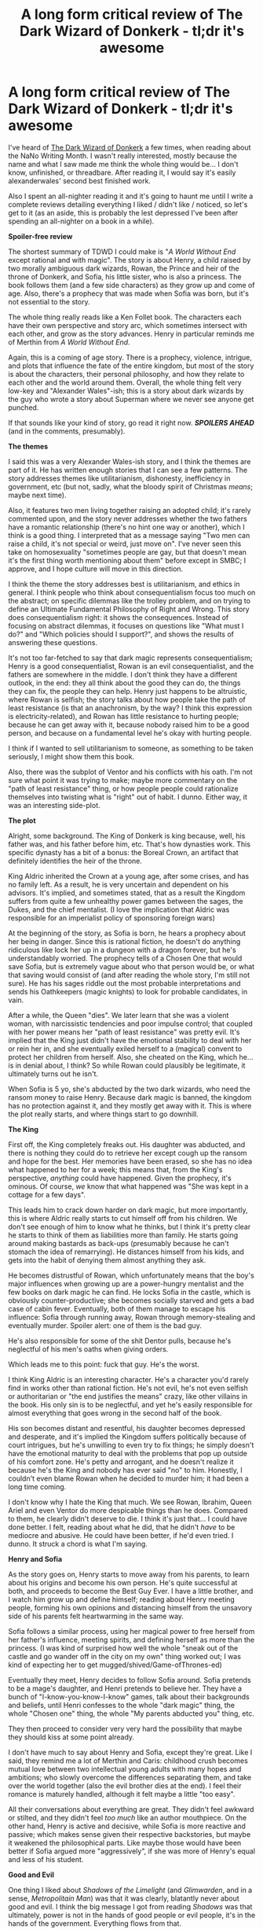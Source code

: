 #+TITLE: A long form critical review of The Dark Wizard of Donkerk - tl;dr it's awesome

* A long form critical review of The Dark Wizard of Donkerk - tl;dr it's awesome
:PROPERTIES:
:Author: CouteauBleu
:Score: 42
:DateUnix: 1508329541.0
:DateShort: 2017-Oct-18
:END:
I've heard of [[http://www.alexanderwales.com/darkWizardNaNo2016.html][The Dark Wizard of Donkerk]] a few times, when reading about the NaNo Writing Month. I wasn't really interested, mostly because the name and what I saw made me think the whole thing would be... I don't know, unfinished, or threadbare. After reading it, I would say it's easily alexanderwales' second best finished work.

Also I spent an all-nighter reading it and it's going to haunt me until I write a complete reviews detailing everything I liked / didn't like / noticed, so let's get to it (as an aside, this is probably the lest depressed I've been after spending an all-nighter on a book in a while).

*Spoiler-free review*

The shortest summary of TDWD I could make is "/A World Without End/ except rational and with magic". The story is about Henry, a child raised by two morally ambiguous dark wizards, Rowan, the Prince and heir of the throne of Donkerk, and Sofia, his little sister, who is also a princess. The book follows them (and a few side characters) as they grow up and come of age. Also, there's a prophecy that was made when Sofia was born, but it's not essential to the story.

The whole thing really reads like a Ken Follet book. The characters each have their own perspective and story arc, which sometimes intersect with each other, and grow as the story advances. Henry in particular reminds me of Merthin from /A World Without End/.

Again, this is a coming of age story. There is a prophecy, violence, intrigue, and plots that influence the fate of the entire kingdom, but most of the story is about the characters, their personal philosophy, and how they relate to each other and the world around them. Overall, the whole thing felt very low-key and "Alexander Wales"-ish; this is a story about dark wizards by the guy who wrote a story about Superman where we never see anyone get punched.

If that sounds like your kind of story, go read it right now. */SPOILERS AHEAD/* (and in the comments, presumably).

*The themes*

I said this was a very Alexander Wales-ish story, and I think the themes are part of it. He has written enough stories that I can see a few patterns. The story addresses themes like utilitarianism, dishonesty, inefficiency in government, etc (but not, sadly, what the bloody spirit of Christmas /means/; maybe next time).

Also, it features two men living together raising an adopted child; it's rarely commented upon, and the story never addresses whether the two fathers have a romantic relationship (there's no hint one way or another), which I think is a good thing. I interpreted that as a message saying "Two men can raise a child, it's not special or weird, just move on". I've never seen this take on homosexuality "sometimes people are gay, but that doesn't mean it's the first thing worth mentioning about them" before except in SMBC; I approve, and I hope culture will move in this direction.

I think the theme the story addresses best is utilitarianism, and ethics in general. I think people who think about consequentialism focus too much on the abstract; on specific dilemmas like the trolley problem, and on trying to define an Ultimate Fundamental Philosophy of Right and Wrong. This story does consequentialism right: it shows the consequences. Instead of focusing on abstract dilemmas, it focuses on questions like "What must I do?" and "Which policies should I support?", and shows the results of answering these questions.

It's not too far-fetched to say that dark magic represents consequentialism; Henry is a good consequentialist, Rowan is an evil consequentialist, and the fathers are somewhere in the middle. I don't think they have a different outlook, in the end: they all think about the good they can do, the things they can fix, the people they can help. Henry just happens to be altruistic, where Rowan is selfish; the story talks about how people take the path of least resistance (is that an anachronism, by the way? I think this expression is electricity-related), and Rowan has little resistance to hurting people; because he can get away with it, because nobody raised him to be a good person, and because on a fundamental level he's okay with hurting people.

I think if I wanted to sell utilitarianism to someone, as something to be taken seriously, I might show them this book.

Also, there was the subplot of Ventor and his conflicts with his oath. I'm not sure what point it was trying to make; maybe more commentary on the "path of least resistance" thing, or how people people could rationalize themselves into twisting what is "right" out of habit. I dunno. Either way, it was an interesting side-plot.

*The plot*

Alright, some background. The King of Donkerk is king because, well, his father was, and his father before him, etc. That's how dynasties work. This specific dynasty has a bit of a bonus: the Boreal Crown, an artifact that definitely identifies the heir of the throne.

King Aldric inherited the Crown at a young age, after some crises, and has no family left. As a result, he is very uncertain and dependent on his advisors. It's implied, and sometimes stated, that as a result the Kingdom suffers from quite a few unhealthy power games between the sages, the Dukes, and the chief mentalist. (I love the implication that Aldric was responsible for an imperialist policy of sponsoring foreign wars)

At the beginning of the story, as Sofia is born, he hears a prophecy about her being in danger. Since this is rational fiction, he doesn't do anything ridiculous like lock her up in a dungeon with a dragon forever, but he's understandably worried. The prophecy tells of a Chosen One that would save Sofia, but is extremely vague about who that person would be, or what that saving would consist of (and after reading the whole story, I'm still not sure). He has his sages riddle out the most probable interpretations and sends his Oathkeepers (magic knights) to look for probable candidates, in vain.

After a while, the Queen "dies". We later learn that she was a violent woman, with narcissistic tendencies and poor impulse control; that coupled with her power means her "path of least resistance" was pretty evil. It's implied that the King just didn't have the emotional stability to deal with her or rein her in, and she eventually exiled herself to a (magical) convent to protect her children from herself. Also, she cheated on the King, which he... is in denial about, I think? So while Rowan could plausibly be legitimate, it ultimately turns out he isn't.

When Sofia is 5 yo, she's abducted by the two dark wizards, who need the ransom money to raise Henry. Because dark magic is banned, the kingdom has no protection against it, and they mostly get away with it. This is where the plot really starts, and where things start to go downhill.

*The King*

First off, the King completely freaks out. His daughter was abducted, and there is nothing they could do to retrieve her except cough up the ransom and hope for the best. Her memories have been erased, so she has no idea what happened to her for a week; this means that, from the King's perspective, /anything/ could have happened. Given the prophecy, it's ominous. Of course, /we/ know that what happened was "She was kept in a cottage for a few days".

This leads him to crack down harder on dark magic, but more importantly, this is where Aldric really starts to cut himself off from his children. We don't see enough of him to know what he thinks, but I think it's pretty clear he starts to think of them as liabilities more than family. He starts going around making bastards as back-ups (presumably because he can't stomach the idea of remarrying). He distances himself from his kids, and gets into the habit of denying them almost anything they ask.

He becomes distrustful of Rowan, which unfortunately means that the boy's major influences when growing up are a power-hungry mentalist and the few books on dark magic he can find. He locks Sofia in the castle, which is obviously counter-productive; she becomes socially starved and gets a bad case of cabin fever. Eventually, both of them manage to escape his influence: Sofia through running away, Rowan through memory-stealing and eventually murder. Spoiler alert: one of them is the bad guy.

He's also responsible for some of the shit Dentor pulls, because he's neglectful of his men's oaths when giving orders.

Which leads me to this point: fuck that guy. He's the worst.

I think King Aldric is an interesting character. He's a character you'd rarely find in works other than rational fiction. He's not evil, he's not even selfish or authoritarian or "the end justifies the means" crazy, like other villains in the book. His only sin is to be neglectful, and yet he's easily responsible for almost everything that goes wrong in the second half of the book.

His son becomes distant and resentful, his daughter becomes depressed and desperate, and it's implied the Kingdom suffers politically because of court intrigues, but he's unwilling to even try to fix things; he simply doesn't have the emotional maturity to deal with the problems that pop up outside of his comfort zone. He's petty and arrogant, and he doesn't realize it because he's the King and nobody has ever said "no" to him. Honestly, I couldn't even blame Rowan when he decided to murder him; it had been a long time coming.

I don't know why I hate the King that much. We see Rowan, Ibrahim, Queen Ariel and even Ventor do more despicable things than he does. Compared to them, he clearly didn't deserve to die. I think it's just that... I could have done better. I felt, reading about what he did, that he didn't /have/ to be mediocre and abusive. He could have been better, if he'd even tried. I dunno. It struck a chord is what I'm saying.

*Henry and Sofia*

As the story goes on, Henry starts to move away from his parents, to learn about his origins and become his own person. He's quite successful at both, and proceeds to become the Best Guy Ever. I have a little brother, and I watch him grow up and define himself; reading about Henry meeting people, forming his own opinions and distancing himself from the unsavory side of his parents felt heartwarming in the same way.

Sofia follows a similar process, using her magical power to free herself from her father's influence, meeting spirits, and defining herself as more than the princess. (I was kind of surprised how well the whole "sneak out of the castle and go wander off in the city on my own" thing worked out; I was kind of expecting her to get mugged/shived/Game-ofThrones-ed)

Eventually they meet, Henry decides to follow Sofia around. Sofia pretends to be a mage's daughter, and Henri pretends to believe her. They have a bunch of "I-know-you-know-I-know" games, talk about their backgrounds and beliefs, until Henri confesses to the whole "dark magic" thing, the whole "Chosen one" thing, the whole "My parents abducted you" thing, etc.

They then proceed to consider very very hard the possibility that maybe they should kiss at some point already.

I don't have much to say about Henry and Sofia, except they're great. Like I said, they remind me a lot of Merthin and Caris: childhood crush becomes mutual love between two intellectual young adults with many hopes and ambitions; who slowly overcome the differences separating them, and take over the world together (also the evil brother dies at the end). I feel their romance is maturely handled, although it felt maybe a little "too easy".

All their conversations about everything are great. They didn't feel awkward or stilted, and they didn't feel /too much/ like an author mouthpiece. On the other hand, Henry is active and decisive, while Sofia is more reactive and passive; which makes sense given their respective backstories, but maybe it weakened the philosophical parts. Like maybe those would have been better if Sofia argued more "aggressively", if she was more of Henry's equal and less of his student.

*Good and Evil*

One thing I liked about /Shadows of the Limelight/ (and /Glimwarden/, and in a sense, /Metropolitain Man/) was that it was clearly, blatantly never about good and evil. I think the big message I got from reading /Shadows/ was that ultimately, power is not in the hands of good people or evil people, it's in the hands of the government. Everything flows from that.

TDWD explores that theme. Henry and Sofia specifically talk about this, quite a bit; while there are specific evil people as antagonists (Ibrahim and Rowan), they're almost secondary. We often see people get hurt, not from other people being good or evil, but from institutions being inefficient and prejudiced. Ventor kills a witch who, as far as we know, did nothing but heal people, because the law says she wasn't allowed to. Presumably there are parallels here with real legislative problems, like the war on drugs, pornography bans, and the war on terror.

In a way, I feel like this is one of the most uplifting message I've got from rational fiction.

*The weak parts*

I don't have much to say here. Some negative points:

- The book is only 173.000 words long, which means I'll need to find something else to read for the other 363 days of the year.

- I don't like the title. "The Dark Wizard of Donkerk" obviously refers to Henry, who doesn't actually perform dark magic until at least halfway through the book. And even by the end, he's never really defined by dark magic like his fathers were. He's an intellectual, a "sage of sages", more than a Dark Wizard.

- Like I said, I didn't really expect much from the story before reading it. Maybe it was the nondescript title, maybe it was knowing it was written during NaNo month so it might be rough and badly paced (I don't think it's the case now), maybe it just wasn't advertised enough. I feel like there should be a disclaimer somewhere that says "No, seriously, read it! It's as good as Glimwarden!"

- I feel like maybe the philosophy parts would have benefited from being a tiiiiiny bit less one-sided towards utilitarianism. I feel like Sofia accepted dark magic too fast, and overall didn't really argue her side as well as she could have. She could have made a point on the harm Henry's fathers indirectly caused when they abducted her, or the Oathkeepers Adrianna killed.

- Non-minor concern: I wish the part where Sofia meets Rowan again were longer. There's a lot they could have caught up on before they started exchanging threats. I thought they were going to exchange perspectives on their father, their childhoods, how they turned out, dark magic, their mother, etc. I though there was a legitimate chance Sofia could have convinced Rowan that he wasn't fit for the throne, and tried to repair their relationship. Henry could have called Rowan out on the innocents he hurt by stealing memories. In the end, the way Sofia addressed Rowan wasn't so different from the way her father did, and it's never really pointed out.

- Similarly, the epilogue was maybe a little short. It addressed the pay-off to the emotional side of the story (Sofia and Henry's relationship, the King's legacy, etc), and somewhat addressed the political side of things, and how the characters would move forward. But I think all these points could have been addressed better, in more details.

- The format is awful. As a general rule, if a have to use [[https://support.mozilla.org/en-US/kb/firefox-reader-view-clutter-free-web-pages][Firefox Reader View]] to be able to read a page, it means the page's layout needs to be changed. (also, the thing would be easier to browse with more chapters)

Wow, on second thought I /did/ have much to say. I kinda want to emphasize most of these complaints are really minor.

--------------

*Conclusion*

That's my review of The Dark Wizard of Donkerk. It's a really great book, and a great example of rational fiction. It hits on its main themes well enough that I feel I could recommend it to someone who wished to learn about utilitarianism. It was pleasant to read, and had no major weak points. I give it banana out of coconut points. I'd honestly be willing to buy it, or other books by the same author. Like, for real money and stuff.

Alright, now that I'm reasonably sure I've lured alexanderwales here, and I've buttered him up enough, here's the real reasons I wrote this post.

What's the status of Glimwarden? Is it in permanent hiatus? Semi-permanent hiatus? Are you actively working on it, or do you have not enough free time? When do you expect updates to resume? Would proof-reading help? Did you think my review was spot on? Would you like to give out author commentary? (Also, how's life as a dad?) /Glimwardeeeeeeeeen/.


** I think being a dad suits me well. It's been about twenty months since I quit my job as a software engineer to be a stay-at-home dad, and for the most part that's been great. We have less money now (more because we're now on my wife's income alone rather than the kid), but I have a lot less stress, and watching after my son is something that I actually take pleasure from. We go visit the many parks our city has on offer, take hikes through the woods with him on my shoulders, read books together, and in general I get a lot of enjoyment from watching him grow and develop, both in a fatherly pride way and because of my interest in neurological development.

--------------

As for Glimwarden ...

I got way too invested in the 2016 US presidential election. I ended up devoting a lot of time and energy to telling people on the internet that they were wrong, which isn't terribly out of character for me, but I did it with a lot more intensity and anger than I normally do, in part because it seemed like 95% of the people who were nominally on my "side" were more interested in seeing how hard they could smugly signal their (supposed) virtue and tribal affiliation than they were in either talking intelligently about the issues, engaging with opposing viewpoints, or actually winning the election. As the election progressed, I was devoting more and more time and mental energy to that, rather than writing.

Eventually I realized that I was just making myself angry and unhappy, and started the process of carving real-world politics out of my life, dropping all existing relationships to the people I normally talked politics with, blacklisting news sites, enabling a bunch of filters, etc., which has generally made me happier.

I've had three problems with writing Glimwarden again:

1. The story is grim in a lot of ways that I don't want to feel grim, and talks about or features politics in a lot of ways that just leave a sour taste in my mouth. This was especially the case for some planned plotlines that couldn't/can't be easily reworked. I guess I want more optimism than was planned for Book I of Glimwarden.
2. I sort of consider myself unsuited to serial fiction, in some ways. If you really want to /succeed/, then I think you need to have a consistent update schedule and be willing to pump out thousands of words per day, you have to be willing to accept a lot of imperfection, /and/ you need to stick with one story for a long time, partly because the key to success is just slowly grinding out the building of an audience. Glimwarden was planned to be that -- and still is, in a lot of ways -- but the longer I've been writing, the more I might not have that in me.
3. I have a problem with monogamy. I see an attractive story idea walk by in a short skirt, and especially when I don't have a set update schedule to stick to or promises that I've implicitly or explicitly made that people will hold me to ... it's like that new story idea will just worm its way into my brain, and I'll start first thinking about what kind of characters I would want, then what the structure would be like, and then I start jotting down some notes, and finally I'll just write a scene or two, and then before I know it I've "wasted" a month where I was working on this new thing rather than putting in time with Glimwarden.

My intent was to write in private so I could make chapters that all worked together and didn't introduce flaws that couldn't be fixed, but that hasn't worked out so well. More and more, I think that to be a proper serial author, you have to just fail at your story sometimes and hope that the good is good enough to make up for the bad, and that sort of grates at me, because I want to be a more polished, professional author than that.

I'm not writing Glimwarden right now, I'm writing this other thing that's captured my attention, and my plan is to keep going on that while I have the momentum. Once I either (hopefully) finish that, which will be a few months, or flame out and die, I'll go back to Glimwarden and probably start publishing what I have and just return to a weekly update schedule rather than my original plan of writing in private until Book I is complete and then going from there.

*tl;dr: Glimwarden is on indefinite hiatus, but not permanent hiatus.*

--------------

You know, I went searching for my own post-mortem of /The Dark Wizard of Donkerk/ and apparently I never wrote one. I would do that now, but I'd have to sacrifice writing time for it, especially since I would have to reread the thing, and in rereading would probably want to fix some things.

I don't know if you've read them, but posts [[http://thingswhichborepeople.blogspot.com/2014/09/pre-writing-for-national-novel-writing.html][1]], [[http://thingswhichborepeople.blogspot.com/2014/09/pre-writing-for-national-novel-writing_25.html][2]], and [[http://thingswhichborepeople.blogspot.com/2014/09/pre-writing-for-national-novel-writing_28.html][3]] on pre-writing it (from 2014) might be illuminating. I'd be happy to answer whatever (non-interpretation) questions you have, to the extent that I actually remember what I was thinking. There are large swaths of it, especially in the back half, that I wrote but never read, and writing for me is more ephemeral than reading.
:PROPERTIES:
:Author: alexanderwales
:Score: 21
:DateUnix: 1508342431.0
:DateShort: 2017-Oct-18
:END:

*** u/CouteauBleu:
#+begin_quote
  I don't know if you've read them, but posts 1, 2, and 3 on pre-writing it (from 2014) might be illuminating.
#+end_quote

Wow. Yeah, those are interesting. In a sense, they confirm my reading on some of the story's parts. I've read the story, analyzed it, thought "Okay, this character represents X, this character represents Y", and it's funny to see it confirmed or denied in the notes.

There are differences between the notes and what you ended up writing, mostly in term of pacing. The story as planned in the notes would have had a way shorter arc 1, and moved on to Henry and Sofia on the run. It would have focused on their adventures, and maybe have them fight monsters and stuff?

The story as published spends more time on Rowan, and has him as a protagonist before he becomes a villain. We see all three of them develop, how Henry and Sofia become socially starved (which probably helps their teenage romance), and Rowan's start of darkness. Honestly, I like it that way. The stakes are emotional more than physical, which is something I'd rarely seen before; it felt more grounded and realistic than "and they had various adventures and fought monsters" would have.

The notes said Rowan was intended as a mirror for Henry, which I think came across well. Henry as written in the notes strikes me as a first draft for Sander Seaborn. In the finished version, Henry feels more competent, wiser and generally more on the ball than Sander.

Also, the notes says the story was going be about a dark/evil dichotomy. I like that it went into a more nuanced commentary on utilitarianism instead. The "dark != evil" thing strikes me as haggling on labels, and I've had enough of that with Star Wars fics already.

I'm surprised that the magic system stayed exactly the same. Also, it was pretty interesting to see a system that I'd discovered through world-building and exposition be laid out as pure authorial text.

#+begin_quote
  especially since I would have to reread the thing, and in rereading would probably want to fix some things.
#+end_quote

Yeah, that's a slippery slope. I you find time to do it anyway, I'd recommend focusing on a specific part: the sequence between "Sofia inherits the magic crown" and "Sofia and Henry retreat, and meet Henry's parents". Here's how I see it:

The story mostly revolves around Sofia and Henry's growth as characters. At the end of the second arc, Sofia learns a ton of information, about her mother, Henry, her brother, the prophecy, the abduction, etc. She should be given the time to process that information before she confronts Rowan.

I feel like Sofia and Henry confronting Rowan should be the climax of the story, where everyone proclaims their beliefs and draws lines in the sand. There should a scene where Sofia begs Rowan to renounce his mad ambitions, and Rowan lets out his insecurity about her being the favorite, etc. The actual battle should be an afterthought, like the battle between Lex Luthor and Superman in TMM.

#+begin_quote
  I'd be happy to answer whatever (non-interpretation) questions you have, to the extent that I actually remember what I was thinking.
#+end_quote

Sure, here's one: when Rowan is confronted by Amelia (the first servant girl he stole memories from), he has no memory of the incident, which is weird, because it was pretty memorable, and a mentalist isn't supposed to forget things anyway.

This is never explained, but my assumptions was that he'd sacrificed the memory in a ritual; which implies that he's done a fair bit of self-modification, and liberally sacrificed parts of himself he really should have held on to; which in turn explains why from that point on his sanity seems to be in free fall.

Is that what happened?

#+begin_quote
  The story is grim in a lot of ways that I don't want to feel grim, and talks about or features politics in a lot of ways that just leave a sour taste in my mouth. This was especially the case for some planned plotlines that couldn't/can't be easily reworked. I guess I want more optimism than was planned for Book I of Glimwarden.
#+end_quote

That's a shame.

For the record, I thought Glimwarden was much more optimistic than your other stories. It feels like reverse Attack on Titan: humanity is progressing, building infrastructure and weapons (minigun!), and the protagonists are mostly trying to make things better. It's the little things, like when Philip mentions they've developed a new type of lantern in the past decade, and now that it's field tested they might deploy it.

And I don't want to tell you what to write, but I'd just like to say that I loved the political analysis in Glimwarden, and I hoped to see more of it.

As a French person (normally) living in Paris, I was particularly interested in how the refugee crisis arc would evolve. It's a theme that hits close to home, to stuff I see happening where I live, and that I don't really know how to parse or how I should feel about. Some of the stuff you wrote felt like it helped me understand the political situation of my country.

I hope you don't drop it completely.

#+begin_quote
  I'm not writing Glimwarden right now, I'm writing this other thing that's captured my attention
#+end_quote

Is that related to your new flair?
:PROPERTIES:
:Author: CouteauBleu
:Score: 3
:DateUnix: 1508348452.0
:DateShort: 2017-Oct-18
:END:

**** I think I have a tendency to rush confrontations, because when I get to a scene where two people who are at each other's throats finally have each other in their sights, it seems like they would just go for it, rather than talk first. But this is one of those things where I might need to suspend my own disbelief a little bit, in the interests of paying off tension and narrative better. (This is, I feel, the primary problem with /The Last Christmas/, and the part that I keep meaning to rewrite every time Christmas rolls around.)

#+begin_quote
  This is never explained, but my assumptions were that: he'd sacrificed the memory in a ritual; which implies that he's done a fair bit of self-modification, and liberally sacrificed parts of himself he really should have held on to; which in turn explains why from that point on his sanity seems to be in free fall.

  Is that what happened?
#+end_quote

That's the intended reading. I think I was going for having it be /more/ terrifying because of both the reader having to figure it out on their own, and the dramatic irony of the reader knowing something that Rowan doesn't.

#+begin_quote
  Is that related to your new flair?
#+end_quote

It's mostly that every time I came to this subreddit I was made to feel bad about not working on Glimwarden, and since writing is my primary release from the stress of parenting (and everything else), I wanted to change it up so I didn't feel bad about writing the thing I was enjoying writing. My flair on [[/r/HPMOR]] has been "Keeper of Atlantean Secrets", which one of the mods there gave me, and I've always liked that title. I might add an adjective in, I don't know.
:PROPERTIES:
:Author: alexanderwales
:Score: 1
:DateUnix: 1508349728.0
:DateShort: 2017-Oct-18
:END:

***** u/CouteauBleu:
#+begin_quote
  two people who are at each other's throats finally have each other in their sights, it seems like they would just go for it, rather than talk first
#+end_quote

Oh yeah, I definitely see how Sofia would be at Rowan's throat immediately.

On the other hand, it doesn't mean they have to jump to physical violence. Henri could act as a mediator of sorts, be a voice of reason.

Or Rowan could arrange a private audience, dismiss his guards, and make a point like "Dad isn't there anymore, we don't have to have guards watching our every breath" before they start to throw accusations.

At that point, I'd also expect Rowan to have some deep insecurity, and want some sort of emotional validation from his sister: if she recognizes how bad she suffered from her father, it absolves him of the guilt of killing him, and if she recognizes the usefulness of dark magic, it validates him as a wise ruler.

#+begin_quote
  That's the intended reading. I think I was going for having it be more terrifying because of both the reader having to figure it out on their own, and the dramatic irony of the reader knowing something that Rowan doesn't.
#+end_quote

Yeah, that was kind of ominous. It would have been more ominous if he'd gone full SCP, with increasingly more references to decisions he's forgotten, and the implication that he did /something/ he didn't fully understand. Maybe in the climax Sofia could have told him "remember when we did X?" only for him to go "what are you talking about?".

Although, while I'm on the subject, I liked the whole "King Scar on Pride Rock" theme the story struck at the end. Rowan has built his power on a foundation of lies and shortsighted decisions, and you get the sense that his rule will be extremely unstable no matter what happens. Legalizing dark magic to get more dark magic books in particular seemed like a nice "jump off the sanity cliff" move.

#+begin_quote
  (This is, I feel, the primary problem with The Last Christmas, and the part that I keep meaning to rewrite every time Christmas rolls around.)
#+end_quote

Sort of. Right now The Last Christmas is basically 2/3 of a story.

But I don't think detailing out the fight between nice!Santa and evil!Santa would be any better. My main problem with the story was that the transition between "the elves do whatever Santa wants" to "the elves dump Santa" was way too abrupt. It probably needed one or two more chapters.
:PROPERTIES:
:Author: CouteauBleu
:Score: 2
:DateUnix: 1508351075.0
:DateShort: 2017-Oct-18
:END:


*** u/derefr:
#+begin_quote
  I have a problem with monogamy.
#+end_quote

It sounds more like you're the authorial equivalent of a serial start-up founder. You want to do the fun parts (getting the thing off the ground) and then leave someone else to the drudgery of actually piloting it where it needs to go.

Which is to say: ever thought of working with a ghostwriter---the kind that turns chapter outlines + a world bible into finished books? You could be the next [[https://en.wikipedia.org/wiki/David_Drake#Works][David Drake]]:

#+begin_quote
  In addition to his solo works, Drake has co-authored novels with authors such as Karl Edward Wagner, S.M. Stirling, and Eric Flint. Typically Drake provides plot outlines (5,000--15,000 words) and the co-author does "the real work of developing the outline into a novel". He does not "consider [his] involvement to be that of a real co-author."
#+end_quote
:PROPERTIES:
:Author: derefr
:Score: 2
:DateUnix: 1508401493.0
:DateShort: 2017-Oct-19
:END:

**** Or maybe just more proof-readers?
:PROPERTIES:
:Author: CouteauBleu
:Score: 2
:DateUnix: 1508408059.0
:DateShort: 2017-Oct-19
:END:


*** u/Inked_Cellist:
#+begin_quote
  I have a problem with monogamy
#+end_quote

Umm, excuse me?
:PROPERTIES:
:Author: Inked_Cellist
:Score: 2
:DateUnix: 1509249332.0
:DateShort: 2017-Oct-29
:END:


** First off, I found DWoD a fantastic read; certainly one of the best rational fiction stories that I've come across.

Some minor criticisms I had (some of these were from a comment I made in an embedded thread a while back; reposting here where it's more relevant):

*WARNING: SPOILERS AHOY*

- I agree with OP's points on the title

- It would have helped to plant the seeds for Henry's unique personality earlier on. Besides a few scenes with his fathers (such as the discussion about going to work for the Sisters), we don't really get much insight into his character until the last third of the book. Maybe more conversations early on between himself and Nathan would help (which might also help illustrate why Henry's so drawn to the princess's intellect, if her answers and logic are more quick witted than the small-town friend he normally talks with)?

- The magic system was excellent; I liked the trifecta of dark-oath-mind magic, and how they (or at least, dark and oath) were just facets of the much deeper and more ancient spirit magic. However, there were a couple mentions to other types of magic (elementalists? eloists? denialists?) that I thought should be removed. From a worldbuilding perspective, including so many systems breaks Sanderson's Laws of Magic (not that these are hard and fast rules, but I think he has some good reasoning behind them), and from a logical perspective, if these magics are worth talking about, why are they never explored, or seen practiced by anyone in the entire kingdom?

- My biggest complaint was with the “savior” section of the prophecy, which never really made sense to me. As far as saving the princess, Harry probably contributed the least there - his father and Sister Marigold help way more than he does in the mentalist realms, and his other father and the princess's spirits do the heavy lifting in the physical realm. Plus, the princess ultimately ends up saving herself from the villain by her own power! What little fighting Harry does, heavily relies on Ulf-armor and Ventor's sword, not his own strength (plus, he's never shown to be much of a fighter anyway). Or, if “savior” refers to saving the kingdom, we'll never know, as the epilogue ends far too early for us to see if he'll actually have any positive impact.

- An interesting twist, I think, would be if the prophecy were rewritten in such a way that it could be interpreted for the /princess/ to actually be the savior. It's a cool multi-layered twist: she's her own “savior” (in that she saves herself from being killed by her brother), she's the kingdom's savior (in that she saves it from being ruled by a madman, and hopefully improves things with her logical mind and advice from the sages of sages), AND it inverts both classic hero-saving-princess tropes and protagonist-as-the-chosen-one tropes. Everyone expects Henry to be the savior - and its those expectations that pull him into the story in the first place - but he ultimately ends up a red herring, at least as far as the prophecy's concerned.

But again, all minor complaints. This is still my favorite Wales work, and I loved Metropolitan Man.
:PROPERTIES:
:Author: tonytwostep
:Score: 8
:DateUnix: 1508354163.0
:DateShort: 2017-Oct-18
:END:


** Chiming in to reiterate that I also enjoyed the story very much. For anyone who wants to listen to more on it, here's our [[http://daystareld.com/podcast/rationally-writing-34/][Rationally Writing episode reviewing Dark Wizard]].
:PROPERTIES:
:Author: DaystarEld
:Score: 7
:DateUnix: 1508401539.0
:DateShort: 2017-Oct-19
:END:


** I thought that "The Dark Wizard of Donkerk" referred to Rowan. He was king of Donkerk for a while, and a genuinely dark wizard.
:PROPERTIES:
:Author: rhaps0dy4
:Score: 6
:DateUnix: 1508338440.0
:DateShort: 2017-Oct-18
:END:

*** after I finished it, I figured it was named that way to make you think it's talking about Henry at first, but realize at the end that it refers to Rowan. I assumed that it was intended to be one of those clever titles that seems obvious at first but once you've read the whole thing it takes on a new meaning.
:PROPERTIES:
:Author: silver7017
:Score: 5
:DateUnix: 1508340636.0
:DateShort: 2017-Oct-18
:END:


*** Mmmmmyeah. It sorts of fits, but it's stretching it. And the story isn't really about Rowan. It's not called "Hermionne Granger and the Philosopher Stone" :p
:PROPERTIES:
:Author: CouteauBleu
:Score: 3
:DateUnix: 1508341410.0
:DateShort: 2017-Oct-18
:END:


*** Or was it Sophia? If I'm not mistaken, she did use some dark magic at the climax/ending.
:PROPERTIES:
:Author: TwoxMachina
:Score: 2
:DateUnix: 1508417676.0
:DateShort: 2017-Oct-19
:END:

**** Using dark magic as a one off definitely doesn't make you worthy of the title Dark Wizard
:PROPERTIES:
:Author: Zephyr1011
:Score: 1
:DateUnix: 1508450462.0
:DateShort: 2017-Oct-20
:END:

***** She achieved a feat none ever done before tho. With a sacrifice so small, and an effect so big.
:PROPERTIES:
:Author: TwoxMachina
:Score: 1
:DateUnix: 1508592013.0
:DateShort: 2017-Oct-21
:END:


** So what was his best work? I've read his Superman fic and Terminator ones and I loved both of them. Will check this one out too.
:PROPERTIES:
:Author: cysghost
:Score: 6
:DateUnix: 1508335436.0
:DateShort: 2017-Oct-18
:END:

*** If you want my /personal/ ranking:

1. Dark Wizard of Donkerk
2. Glimwarden (incomplete)
3. Metropolitan Man ([[http://thingswhichborepeople.blogspot.com/2015/02/the-metropolitan-man-post-mortem.html][post-mortem]])
4. Shadows of the Limelight ([[http://thingswhichborepeople.blogspot.com/2016/01/shadows-of-limelight-post-mortem.html][post-mortem]])
5. Branches on the Tree of Time
6. The Last Christmas

That's ignoring shorter, single chapter things, or writing challenge responses, of which I think /Instruments of Destruction/ or /The Randi Prize/ are probably the best.
:PROPERTIES:
:Author: alexanderwales
:Score: 11
:DateUnix: 1508342456.0
:DateShort: 2017-Oct-18
:END:

**** I read Instruments of Destruction a while ago; IIRC it was a good laugh :).
:PROPERTIES:
:Author: thrawnca
:Score: 3
:DateUnix: 1508375723.0
:DateShort: 2017-Oct-19
:END:


**** I remembered reading the Randi Prize! But for some reason forgot you wrote it.

I am going to go back and read all your stuff, absolutely first rate writing!
:PROPERTIES:
:Author: cysghost
:Score: 2
:DateUnix: 1508344114.0
:DateShort: 2017-Oct-18
:END:


*** Very subjective. I think every story he's finished qualifies as very good, at least. I liked /Shadows/ quite a bit just because it gave him a chance to create his own world from the ground up, and the result was super interesting.
:PROPERTIES:
:Author: Detsuahxe
:Score: 1
:DateUnix: 1508336701.0
:DateShort: 2017-Oct-18
:END:

**** OP was saying this new one was second best, so I was mainly asking which one they thought was the best. Will add Shadows to the list too though.
:PROPERTIES:
:Author: cysghost
:Score: 1
:DateUnix: 1508337226.0
:DateShort: 2017-Oct-18
:END:

***** Alright, alexanderwales bibliography time:

- The Terminator fic

- The Last Christmas (original)

- Two HP:MoR crackfics

- A Bluer Shade of White (Disney's Frozen)

- The Metropolitain Man (Superman)

- Shadows of the Limelight (original)

- The Dark Wizard of Donkerk (original)

- Instruments of Destruction (Star Wars oneshot)

- Glimwarden (original)

- A few other stories you can find on his blog (the Randi prize, the one with the teleportation accident, etc).

My favorite is The Metropolitain Man. That one is basically the fic you use as an example when you need to explain "what is rational fiction" to someone.

Otherwise, I'm not a fan of the Frozen fic and the MoR fics; I like The Last Christmas and the Terminator fic, but they're kind of... gimmicky? As in, I don't really feel like they have a deeper message, something meaningful to say. All the other fics I cited are great, and I recommend them. Glimwarden is in hiatus, the others are complete.
:PROPERTIES:
:Author: CouteauBleu
:Score: 4
:DateUnix: 1508339771.0
:DateShort: 2017-Oct-18
:END:

****** Eh, I like A Bluer Shade of White. Sure it's not as deep as some, but it's short enough to get away with that. Fun for a light read.

The Metropolitan Man is quite well [[#s][done]].
:PROPERTIES:
:Author: thrawnca
:Score: 1
:DateUnix: 1508367976.0
:DateShort: 2017-Oct-19
:END:


** Typo thread [[/u/alexanderwales]]

#+begin_quote
  “Let's say that Henry is missing his fingers because of dark magic,” said Miriam. “Why would that necessarily mean that he's a dark magician himself?” she asked.
#+end_quote

Henry's father
:PROPERTIES:
:Author: eroticas
:Score: 3
:DateUnix: 1508396911.0
:DateShort: 2017-Oct-19
:END:

*** u/eroticas:
#+begin_quote
  He dispatched with three of Rowan's seeds, held in the minds of a scullery maid, a messenger, and a cook, then decided to take a break in the real world.
#+end_quote

Ibrahim's seeds
:PROPERTIES:
:Author: eroticas
:Score: 3
:DateUnix: 1508397381.0
:DateShort: 2017-Oct-19
:END:


*** u/CouteauBleu:
#+begin_quote
  I'd ask that you not wander, so as not to disturb the other sister
#+end_quote

the other sisters

#+begin_quote
  I command you to travel to the orphanage at Leshampur with all due haste and seek the savior promised by prophecy. If you find my daughter while trying to find the savior, I command you to bring her back to the castle with all due haste, whether my daughter wishes to return or not
#+end_quote

Continuity error: Ventor later states that the king gave a different, more restrictive order regarding the princess. This line should probably be "I command you to bring her back to the castle as fast as you can."

#+begin_quote
  Rowan's sword bounced off Ibrahim's and went down, where it bit into Rowan's leg
#+end_quote

into Ibrahim's leg.

#+begin_quote
  Hirrush sat down on the bed beside Hirrush
#+end_quote

Henry sat down
:PROPERTIES:
:Author: CouteauBleu
:Score: 2
:DateUnix: 1508411889.0
:DateShort: 2017-Oct-19
:END:


*** If we're doing typos I have a few.

"If Henry could make it to the bridge ahead of Sofai" Sofia.

"The bulk of Ibrahim's mindscape was held in tunnels down beneath the sands, but Ibrahim knew little more than that." should that second Ibrahim be Rowan?

"He had begun to slow down when it collapse" should be collapsed.

“I can tell you what you saw, but I don't understand any of it.” what I saw?

"brown dog that they'd own" owned

"There can't be all that many destination" destinations

"there were hundreds of matter of utmost importance" matters of the utmost?

"There were two many of them" too

"Seventy years of oaths, and more power than most men could hope for in their lifetime, gone in an instant" Isn't it 50 years?

"Hirrush stepped out from beneath the eaves had hidden him, and approached the woman and the boy." Seems like you're missing a word here.

"Venter spun around and dealt the last of them a killing blow" Ventor

"Sofia was certain that she looked ridiculous in a shift and trousers" shirt

"he quietly slip the ledger back into its spot on the shelf." slipped

"The bulk of Ibrahim's mindscape was held in tunnels down beneath the sands, but Ibrahim knew little more than that." but Rowan knew

"no one would know that she was gone for hours, by which time she would be twenty or thirty miles from Marurbo" more like a day than hours but this is kind of pedantic.

"the Nethian output that became Marurbo" outpost?

#+begin_quote
  “Excuse me, said Sofia, but do you have a house spirit here?”
#+end_quote

missing quotation mark

#+begin_quote
  the only thing she had ever seen that was faster than Ventor was an arrow in flight. Ventor could move more quickly than every other point of comparison; he was faster than a river's rapids, he was faster than a falcon diving toward its prey,
#+end_quote

A falcon in a dive and an arrow in flight are roughly the same speed, but I suppose she could just be perceiving the arrow as faster.

#+begin_quote
  I'd ask that you not wander, so as not to disturb the other sister.”
#+end_quote

Did you mean "sisters" either works but I think the plural makes more sense in this context.

#+begin_quote
  She older than her years
#+end_quote

missing word between "She" and "older"

#+begin_quote
  The spirit of the Lenten River killed three oathkeeper,
#+end_quote

oathkeepers

#+begin_quote
  Rowan's claws hi the armor
#+end_quote

hit

Is Henry permanently barred from Sofia's mind?
:PROPERTIES:
:Author: gamarad
:Score: 2
:DateUnix: 1508646951.0
:DateShort: 2017-Oct-22
:END:


** I finally got around to reading this over the weekend, after [[https://www.reddit.com/r/rational/comments/5w9prq/the_dark_wizard_of_donkerk_alexander_wales_rthfc/de95qx2/][implying I would]] some 7 months ago. Incidentally, I didn't see any overt connection to The Dark Lord of Derkholm, at least not beyond the superficial, e.g. the general fantasy setting. Actually, I saw more of a resemblance to Gaiman's Stardust, which was also a vaguely episodic Bildungsroman with romance brewing between its two teenage protagonists. So there's some relation there at least (Gaiman and Jones were good friends, and I've always felt Stardust to be the most Jonesian of Gaiman's books).

Some scattered thoughts, comments, and criticisms, in no particular order:

#+begin_quote
  Speaking of Stardust -- and my memories here are plenty distorted, having read it last a decade ago in my teens -- I felt it to be a much more colorful and eventful story than Donkerk, whose main events can be summarized in a shorter handful of lines. But that's understandable, given how much longer Stardust was... except wait, Donkerk has 3.5x as many words. Puzzled at this (and with the above caveat), I think it's because Stardust doesn't aspire as deliberately towards internal consistency -- things happen on a much more ad hoc basis, which hints at a much deeper world underneath. However, given that Wales' imagination pales before the richness of the real world (no offense!), this greater internal consistency to me served partly to pull back the curtain and expose the shallowness of everything outside the main plot. While the focal characters seemed dynamic enough, the background seemed fairly generic, with hints of the broader world (e.g. guns, scheming royal sages, Nathan, etc.) falling a bit flat. It's sort of like if Stardust gives you a dozen puzzle pieces, and they're all different colors showing parts of different scenes, only you have but a vague inkling of how they fit together; Donkerk, meanwhile, gives you 50 pieces, and while there's plenty of variety you can tell roughly where they all go. But perhaps the comparison is unfair to make (given Gaiman's greater fame and different target audience).
#+end_quote

.

#+begin_quote
  That said, I think I'd have still welcomed greater exploration of the nature of different superpower sources. Of the main ones (disregarding eloism, elementalism, and denialism, whatever those actually entail) it was ultimately revealed that oathkeeping, dark magic, spirit calling, and magic item use come from agreements made with the spirits -- but they're different spirits in each case? The oathkeeping spirits seem to care about personal sacrifice (it was suggested that greater temptation and resistance led to greater powers, but maybe that's not the case), but the dark magic spirits dgaf, since you can sacrifice others(‘ memories, lives, etc.) non-consensually. Personally, I'd have preferred dark magic to work in proportion to the caster's personal sacrifice and in relation to their personal effects (else why bother saving Henry's baby teeth? and not just acquire some elsewhere? convenience, I guess), though that's a bit more munchkinable given mentalist self-modification.
#+end_quote

.

#+begin_quote
  And so, it was hard not to come up with possible experiments exploring easy paths to OPness by exploiting more the disparities in spirit values and typical human values. If spirits care enough about strands of hair to lend humans their power, could you find one that also cares about my promise to, say, never eat precisely than 1000.01kg of bread in a single day? If there's some minimum boon value then it should be trivial to take a hundred thousand oaths and reap their additive benefits. Additionally, can mentalism be used for recursive self-improvement? Can I sacrifice trivial memories? Can I make an oath to fast only during daylight hours, and how does it compare to an oath of never eating ever? (Ventor's oaths in particular seemed exceptionally ill thought-out, as were others' given implied attrition rates. Since they're trusted to not break their oaths anyway, why not trust them “act in the best interests of Sophia, but also weigh kingly request strongly” or something. Given the rigid wording of some of these commands/oaths it seems you'd quickly run into no-win scenarios).
#+end_quote

.

#+begin_quote
  Prophecy likewise was pretty underexplored -- it motivates so much of the plot, but we just hear that it “had come crashing down”. So why do people trust it? Where does it come from? Does it happen often? Does it usually play out in the expected manner, or usually subvert expectation? Everybody seems to take it seriously enough, but my first guess would have been some bloke has happened upon a voice-projecting magic artefact and is playing silly buggers. And whatever prophetic spirit delivered it seems to care about an ababcdcd rhyming, but not so much metre (it's a bit clunky on my tongue read aloud, but that could well just be me)? Where the other magics felt integrated into the broader world, prophecy seemed more a plot device -- but not even deconstructed in an especially clever manner (I'm fond of the “satisfy the letter of the prophecy on your terms” trope -- so if your son is fated to kill you, do your best to love him deeply, raise him well, and invest strongly in competitive virtual reality video games).
#+end_quote

.

#+begin_quote
  Also, when Henry and Sofia were fleeing Ventor, they changed their names well enough -- but not so much their appearances or demeanors? Passed through town alone at times? Feel they could have laid a more muddled trail that way.
#+end_quote

.

#+begin_quote
  There were a good number of typos scattered throughout, but that's understandable given Donkerk's lack of beta readers/editor. Most of them involved the wrong name being used (e.g. the first line in the epilogue reads “Hirrush sat down on the bed beside Hirrush”, which, while possible in the mental realm, would imply a layering not yet introduced ;]). Sometimes words are doubled doubled (which is easy enough to correct). Other times I felt word choice a bit dodgy (e.g. reticent/reticence is used 2x as often as reluctant/reluctance, despite the latter being imo much [[http://grammarist.com/usage/reluctant-vs-reticent/][more appropriate]]). Overall though I found the writing to be technically quite good.
#+end_quote

.

#+begin_quote
  I'm very partial to the “sometimes people are gay, but that doesn't mean it's the first thing worth mentioning about them” point regarding ambiguity in the Omarr and Hirrush relationship, and insofar as they are gay am certainly happy that they're not stereotypical flamboyant gay men, whose entire identities are wrapped around their love for loud clothing and cock. /However/, I think an uncharitable reader could draw from their depiction the message that it's ok to be gay so long as you never do anything to remotely indicate anything “icky” (assuming they weren't just meant to be aromantic/asexual life partners not fond of physical touch). I remember this criticism being levied against Dumbledore back when, but where his role in that story is “wise old wizard-mentor”, the nurturing relationship between Omarr and Hirrush is a fairly central focus of this one. And while plenty of intimacy, care, and commitment is implied, I don't recall ever reading about a single act of physical intimacy between them (even something as chaste as handholding). Maybe I just missed it. Regardless, while their lives shouldn't revolve around their gayness for each other, if they're at all neurotypical I'd still expect them to show a bit more affection, at least in the privacy of home.
#+end_quote

.

#+begin_quote
  The last half of the story felt a bit rushed, compared to the slow burn of the first half. Which is odd, since the former takes place over orders of magnitude less time than the latter. Maybe I was just more aware of the time-skips since they were more connected -- where initially it flows from standalone scene to standalone scene, wrapping each one up before moving on, later it goes between connected parts of the same substory, e.g. Sofia resolving to rally the troops, and then immediately afterwards assaulting the castle (having already gathered various spirit allies). I would have liked to see that gathering!
#+end_quote

.

#+begin_quote
  I liked the characters overall, and was especially pleased when e.g. the chekhov's badass grandmas were fired (Marigold and Constance). Henry and Sofia were both quite pleasant, and their repartee enjoyable, and I wish there were a bit more of it (e.g. re: the ethics of non-human animal slaughter for meat consumption, though I'm a bit biased there, as my generic exclusion might imply ;] it's also hard not to imagine the arguments I could give for various positions they discussed and read theirs dissatisfied). I think Henry could have done with more explicit flaws (e.g. instead of being “impossibly charming”, give him poor social skills, make him stumble over his words; instead of giving him so many practical talents, from “expert foraging” to “incapacitating most full grown men with [his] bare hands”, make him bookish but only to the extent that his meager resources would allow; instead of him denying his fathers' pseudoimpartiality, have his cold, robotic heart by melted by Sofia's competent compassion). His development would have had a bit more room to work with, then. I guess it's realistic that he be so Gary-Stu-ish, given eidetic memory, supernatural emotional control, etc. So I guess it would be good to do away with some of those aspects altogether (plus, if “for a mentalist it was nothing to simply keep a copy of sensitive material in the mind instead of on paper” I'd expect society to be rather dramatically different, even if most people have hard limits w.r.t. the flashiest mentalist powers. Perfect memory would I imagine drastically accelerate rates of technological progress, say, and be one of the first things to learn if not tabooed).
#+end_quote
:PROPERTIES:
:Author: phylogenik
:Score: 3
:DateUnix: 1508736956.0
:DateShort: 2017-Oct-23
:END:

*** (lol typed a bit more than anticipated, damn long-windedness)

#+begin_quote
  Would Rowan become a good guy were it not for his father's negligence and emotionally abusive parenting style (repressed anger at Ariel's infidelity?), coupled with Ibrahim's less-than-upstanding influence? Was he just starved for some morsel of human decency and attention the whole time? It's mentioned that he “cut off a bird's wing just to see what would happen”, but color me unsympathetic, since animals are killed violently throughout this entire book, including by e.g. Henry, and the pleasure of satisfied curiosity seems if anything more wholesome a motivation than the pleasure of meat. Obviously Rowan disrespects human autonomy often enough later on, but if e.g. Aldric were less an asshole would have grown differently? I was half-expecting a Peter Wiggin scenario to play out for much of the book.
#+end_quote

.

#+begin_quote
  I agree with OP that reading it on alexanderwales.com is pretty obnoxious, but it only took a minute to convert it to epub and toss it on an e-reader, which made everything much smoother. It was quite convenient that everything was one big text -- no webscraping required!
#+end_quote

Annnnyyyyway, those were some of the thoughts I had while reading this thing. I feel they tended towards the negative, so I should emphasize that they were not representative! and I really did quite enjoy this story and had a lovely time making my way through it. Big thanks to the author for putting it out there! Any critical bits above are not to be taken too seriously, unless wishing to cater specifically to my tastes alone! Hopefully there's a sequel or two forthcoming eventually! I'd love to keep reading about Henry's and Sofia's adventures, travels, and world-fixing machinations.
:PROPERTIES:
:Author: phylogenik
:Score: 2
:DateUnix: 1508737006.0
:DateShort: 2017-Oct-23
:END:

**** u/CouteauBleu:
#+begin_quote
  It's mentioned that he “cut off a bird's wing just to see what would happen”, but color me unsympathetic
#+end_quote

I think it's implied he cut off a bird's wing as a dark sacrifice, got caught, and people just assumed he did it out of cruelty.
:PROPERTIES:
:Author: CouteauBleu
:Score: 2
:DateUnix: 1508741538.0
:DateShort: 2017-Oct-23
:END:

